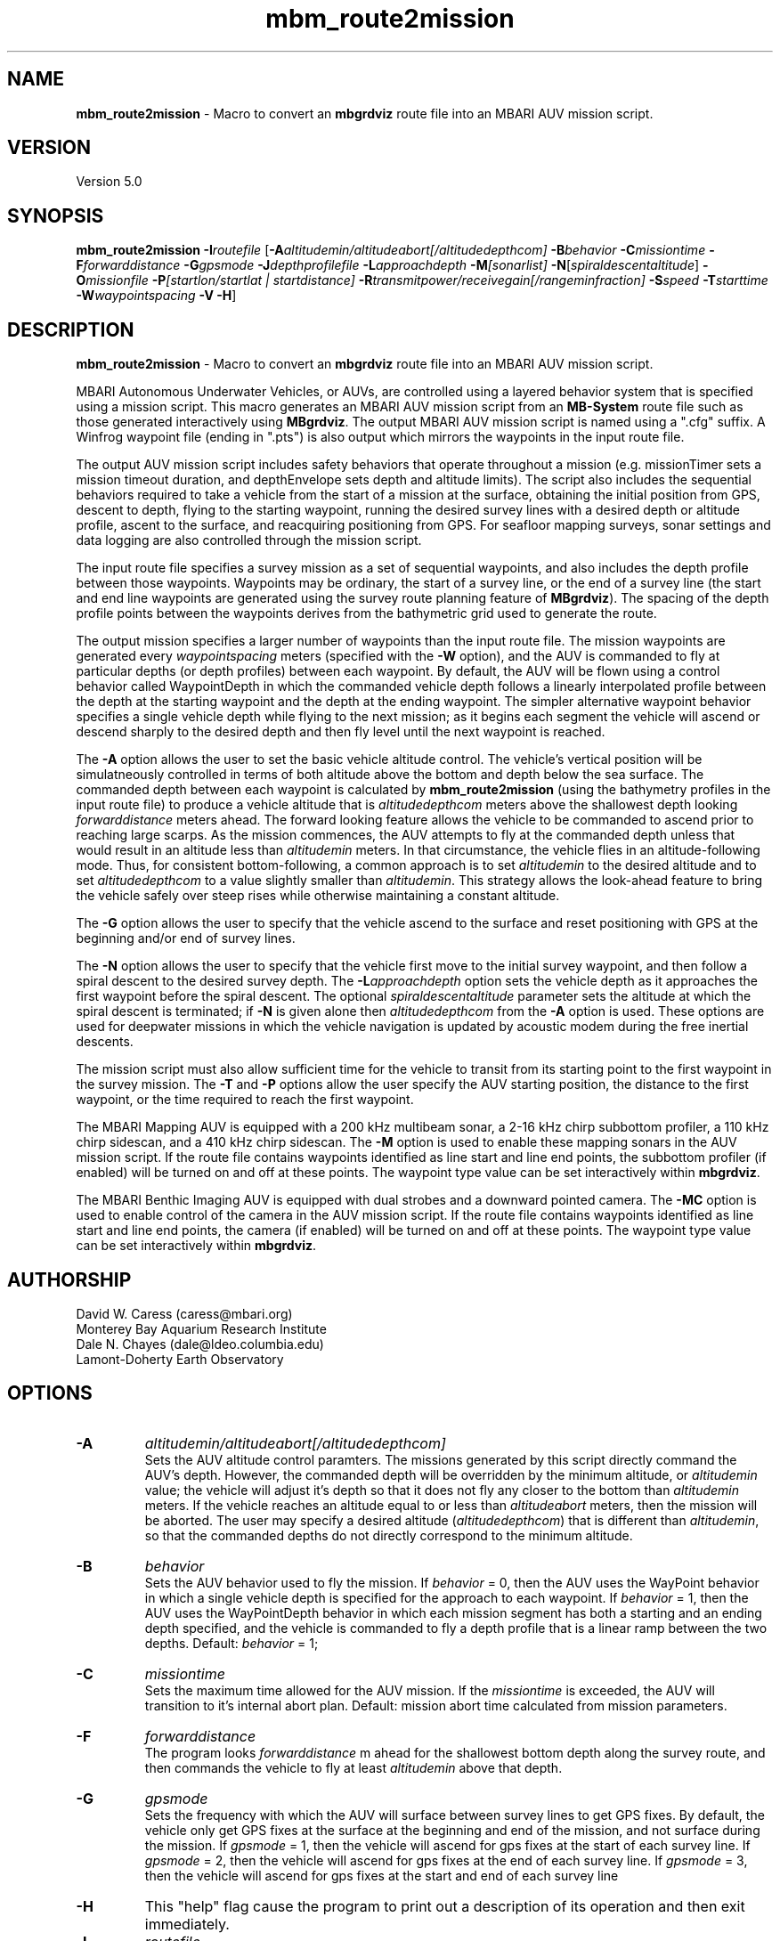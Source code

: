 .TH mbm_route2mission 1 "26 October 2009" "MB-System 5.0" "MB-System 5.0"
.SH NAME
\fBmbm_route2mission\fP - Macro to convert an \fBmbgrdviz\fP route file into an
MBARI AUV mission script. 

.SH VERSION
Version 5.0\fP

.SH SYNOPSIS
\fBmbm_route2mission\fP \fB-I\fP\fIroutefile\fP 
[\fB-A\fP\fIaltitudemin/altitudeabort[/altitudedepthcom]\fP 
\fB-B\fP\fIbehavior\fP \fB-C\fP\fImissiontime\fP 
\fB-F\fP\fIforwarddistance\fP \fB-G\fP\fIgpsmode\fP 
\fB-J\fP\fIdepthprofilefile\fP \fB-L\fP\fIapproachdepth\fP 
\fB-M\fP\fI[sonarlist]\fP \fB-N\fP[\fIspiraldescentaltitude\fP] \fB-O\fP\fImissionfile\fP 
\fB-P\fP\fI[startlon/startlat | startdistance]\fP 
\fB-R\fP\fItransmitpower/receivegain[/rangeminfraction]\fP
\fB-S\fP\fIspeed\fP \fB-T\fP\fIstarttime\fP
\fB-W\fP\fIwaypointspacing\fP \fB-V\fP \fB-H\fP]

.SH DESCRIPTION
\fBmbm_route2mission\fP - Macro to convert an \fBmbgrdviz\fP route file into an
MBARI AUV mission script. 

MBARI Autonomous Underwater Vehicles, or AUVs, are controlled using a layered
behavior system that is specified using a mission script. This macro generates
an MBARI AUV mission script from an \fBMB-System\fP route file such as those 
generated interactively using \fBMBgrdviz\fP. The output MBARI AUV mission script
is named using a ".cfg" suffix. A Winfrog waypoint file (ending in ".pts") is also 
output which mirrors the waypoints in the input route file.

The output AUV mission script includes safety behaviors that operate throughout
a mission (e.g. missionTimer sets a mission timeout duration, and depthEnvelope
sets depth and altitude limits). The script also includes the sequential behaviors
required to take a vehicle from the start of a mission at the surface, obtaining
the initial position from GPS, descent to depth, flying to the starting waypoint,
running the desired survey lines with a desired depth or altitude profile,
ascent to the surface, and reacquiring positioning from GPS. For seafloor mapping
surveys, sonar settings and data logging are also controlled through the 
mission script.

The input route file specifies a survey mission as a set of sequential waypoints,
and also includes the depth profile between those waypoints. Waypoints may be
ordinary, the start of a survey line, or the end of a survey line (the start and
end line waypoints are generated using the survey route planning feature of 
\fBMBgrdviz\fP). The spacing  of the depth profile points between the waypoints 
derives from the bathymetric grid used to generate the route.

The output mission specifies a larger number of waypoints than the input route file. 
The mission waypoints are generated every \fIwaypointspacing\fP meters (specified 
with the \fB-W\fP option), and the AUV is commanded to fly at particular depths (or 
depth profiles) between each waypoint. By default, the AUV will be flown using a control 
behavior called WaypointDepth in which the commanded vehicle depth follows a linearly
interpolated profile between the depth at the starting waypoint and the depth
at the ending waypoint. The simpler alternative waypoint behavior specifies a
single vehicle depth while flying to the next mission; as it begins each segment
the vehicle will ascend or descend sharply to the desired depth and then fly
level until the next waypoint is reached.

The \fB-A\fP option allows the user to set the basic vehicle
altitude control. The vehicle's vertical position will be simulatneously controlled
in terms of both altitude above the bottom and depth below the sea surface. The commanded
depth between each waypoint is calculated by \fBmbm_route2mission\fP (using the bathymetry
profiles in the input route file) to produce a vehicle altitude that is \fIaltitudedepthcom\fP
meters above the shallowest depth looking \fIforwarddistance\fP meters ahead. The
forward looking feature allows the vehicle to be commanded to ascend prior to reaching
large scarps. As the mission commences, the AUV attempts to fly at the commanded depth 
unless that would result in an altitude less than \fIaltitudemin\fP meters. In that 
circumstance, the vehicle flies in an altitude-following mode. Thus, for consistent
bottom-following, a common approach is to set \fIaltitudemin\fP to the desired
altitude and to set \fIaltitudedepthcom\fP to a value slightly smaller than \fIaltitudemin\fP.
This strategy allows the look-ahead feature to bring the vehicle safely over steep rises
while otherwise maintaining a constant altitude.

The \fB-G\fP option allows the user to specify that the vehicle ascend to the surface
and reset positioning  with GPS at the beginning and/or end of survey lines.

The \fB-N\fP option allows the user to specify that the vehicle first move to the
initial survey waypoint, and then follow a spiral descent to the desired survey depth. 
The \fB-L\fP\fIapproachdepth\fP option sets the vehicle depth as it approaches the
first waypoint before the spiral descent. The optional \fIspiraldescentaltitude\fP
parameter sets the altitude at which the spiral descent is terminated; if \fB-N\fP
is given alone then \fIaltitudedepthcom\fP from the \fB-A\fP option is used.
These options are used for deepwater missions
in which the vehicle navigation is updated by acoustic modem during the free
inertial descents.

The mission script must also allow sufficient time for the vehicle to transit from its
starting point to the first waypoint in the survey mission. The \fB-T\fP and \fB-P\fP
options allow the user specify the AUV starting position, the distance to the first
waypoint, or the time required to reach the first waypoint.

The MBARI Mapping AUV is equipped with a 200 kHz multibeam sonar, a 2-16 kHz chirp subbottom
profiler, a 110 kHz chirp sidescan, and a 410 kHz chirp sidescan. The \fB-M\fP option is
used to enable these mapping sonars in the AUV mission script. If the route file contains
waypoints identified as line start and line end points, the subbottom profiler (if enabled) will be
turned on and off at these points. The waypoint type value can be set interactively within 
\fBmbgrdviz\fP.

The MBARI Benthic Imaging AUV is equipped with dual strobes and a downward pointed camera. 
The \fB-MC\fP option is used to enable control of the camera in the AUV mission script. If the route file contains
waypoints identified as line start and line end points, the camera (if enabled) will be
turned on and off at these points. The waypoint type value can be set interactively within 
\fBmbgrdviz\fP.

.SH AUTHORSHIP
David W. Caress (caress@mbari.org)
.br
  Monterey Bay Aquarium Research Institute
.br
Dale N. Chayes (dale@ldeo.columbia.edu)
.br
  Lamont-Doherty Earth Observatory

.SH OPTIONS
.TP
.B \-A
\fIaltitudemin/altitudeabort[/altitudedepthcom]\fP
.br
Sets the AUV altitude control paramters. The missions generated by this 
script directly command the AUV's depth. However, the commanded depth 
will be overridden by the minimum altitude, or \fIaltitudemin\fP value; 
the vehicle will adjust it's depth so that it does not fly any closer 
to the bottom than \fIaltitudemin\fP meters. If the vehicle reaches an
altitude equal to or less than \fIaltitudeabort\fP meters, then the
mission will be aborted. The user may specify a desired altitude
(\fIaltitudedepthcom\fP) that is different than \fIaltitudemin\fP, so that
the commanded depths do not directly correspond to the minimum altitude.
.TP
.B \-B
\fIbehavior\fP
.br
Sets the AUV behavior used to fly the mission. If \fIbehavior\fP = 0, then
the AUV uses the WayPoint behavior in which a single vehicle depth is specified
for the approach to each waypoint. If \fIbehavior\fP = 1, then the AUV uses
the WayPointDepth behavior in which each mission segment has both a starting
and an ending depth specified, and the vehicle is commanded to fly a depth
profile that is a linear ramp between the two depths. Default: \fIbehavior\fP = 1;
.TP
.B \-C
\fImissiontime\fP
.br
Sets the maximum time allowed for the AUV mission. If the \fImissiontime\fP is
exceeded, the AUV will transition to it's internal abort plan. 
Default: mission abort time calculated from mission parameters.
.TP
.B \-F
\fIforwarddistance\fP
.br
The program looks \fIforwarddistance\fP m ahead for the shallowest bottom
depth along the survey route, and then commands the vehicle to
fly at least \fIaltitudemin\fP above that depth.
.TP
.B \-G
\fIgpsmode\fP
.br
Sets the frequency with which the AUV will surface between survey lines to
get GPS fixes. By default, the vehicle only get GPS fixes at the surface at
the beginning and end of the mission, and not surface during the mission.
If \fIgpsmode\fP = 1, then the vehicle will ascend for gps fixes at
the start of each survey line. If \fIgpsmode\fP = 2, then the vehicle will 
ascend for gps fixes at the end of each survey line. If \fIgpsmode\fP = 3, 
then the vehicle will  ascend for gps fixes at the start and end of each survey line
.TP
.B \-H
This "help" flag cause the program to print out a description
of its operation and then exit immediately.
.TP
.B \-I
\fIroutefile\fP
.br
Sets the filename of the input \fBmbgrdviz\fP route file. 
A route file specifies a desired survey route as a set of
lines between waypoints. In addition to the waypoints, the file
also includes the depth profiles along those lines.
.TP
.B \-J
\fIdepthprofilefile\fP
.br
Sets the filename of an input desired depth profile file. This is the depth
profile that the vehicle should follow when flying the mission (as opposed to
following the bottom at a particular altitude).
.TP
.B \-L
\fIapproachdepth\fP
.br
Sets the vehicle depth during the approach to the first waypoint when a
spiral descent to depth at the first waypoint is specified  using the \fB-N\fP option.
.TP
.B \-M
\fI[sonarlist]\fP
This option enables control of the Mapping AUV's mapping sonars. By default,
the AUV mission is generated without turning on the mapping sonars. If \fB-M\fP
is given alone, the multibeam, subbottom profiler, and both low and high
frequency sidescan sonars will be enabled. The \fIsonarlist\fP parameter can
optionally specify which sonars are enabled in addition to the multibeam (the
multibeam serves as the ping timing master for all sonars, and thus must be
enabled if any mapping sonars are enabled). The \fIsonarlist\fP value is 
made up of one or more of the following characters:
 		S	subbottom profiler
 		L	low frequency sidescan
 		H	high frequency sidescan
.br
Thus, \fB-M\fP\fISL\fP will cause the multibeam, the subbottom profiler, and
the low frequency sidescan to be enabled while leaving the high frequency
sidescan off.
.TP
.B \-N
\fIspiraldescentaltitude\fP
Sets the mission to include a shallow transit to the first waypoint followed by a
spiral descent to depth to start the survey. The descent is terminated at the 
altitude \fIspiraldescentaltitude\fP if specified here. Otherwise, the descent is
terminated at the altitude \fIaltitudedepthcom\fP from the \fB-A\fP option.
.TP
.B \-O
\fImissionfile\fP
.br
Sets the filename of the output MBARI AUV mission script. 
.TP
.B \-P
\fIlon/lat\fP
.br
This sets the expected starting position (\fIlon\fP longitude 
and \fIlat\fP latitude) of the Mapping AUV so that the 
expected time to run to the first waypoint can be estimated. If neither 
the \fB-P\fP or \fB-T\fP options are specified, a distance of 500 meters 
to the first waypoint is assumed. 
.TP
.B \-R
\fItransmitpower/receivegain[/rangeminfraction]\fP
.br
This sets the key multibeam sonar parameters. Here \fItransmitpower\fP is
the transmit power of the multibeam in dB, with a range of 0-220 dB. The 
multibeam receive gain has a range of 0-83 dB. The \fIrangeminfraction\fP variable
sets the minimum range at which the multibeam will make bottom picks; this 
prevents the multibeam from picking on nearfield arrivals usually reflecting
interference from other sonars. If the sonar is operating with an altitude of
50 m and \fIrangeminfraction\fP = 0.2, then the range gating minimum range will be
0.2 * 50 m = 10 m. Default: \fItransmitpower\fP = 220, \fIreceivegain\fP = 220, 
\fIrangeminfraction\fP = 0.2.
.TP
.B \-S
\fIspeed\fP
.br
This sets the commanded AUV speed in meters/second. Default: \fIspeed\fP = 1.5 m/s. 
.TP
.B \-T
\fIstarttime\fP
.br
This sets the expected time required for the AUV to reach the first waypoint
in the survey mission. If neither 
the \fB-P\fP or \fB-T\fP options are specified, a distance of 500 meters 
to the first waypoint is assumed. 
.TP
.B \-W
\fIwaypointspacing\fP
.br
Sets the spacing in meters of the waypoints output to the mission script. 
.TP
.B \-V
The \fB-V\fP option causes \fBmbm_route2mission\fP to print out status messages.

.SH EXAMPLES
Suppose you are going to run the MBARI Mapping AUV on the Coaxial Segment of the
Juan de Fuca Ridge. You have created a route file called Coaxial2009_1v3.rte using
\fBmbgrdviz\fP. In order to create an MBARI AUV mission script for mission beginning
with a spiral descent to an altitude of 50 m, followed by a survey run at a 75 m altitude,
the following will suffice:
 	mbm_route2mission -I Coaxial2009_1v3.rte \
 		-A75/30/75 -B1 \
 		-G0 -MSL -N50 -R220/83/0.3 \
 		-O Coaxial2009_1v3.cfg \
 		-S1.5 -L30 -W100 -V
.br
The resulting mission script has the following header:

     # This MBARI Mapping AUV mission file has been generated
     # by the MB-System program mbm_route2mission run by
     # user <caress> on cpu <shepard> at <Thu Jul 30 11:36:47 PDT 2009>
     # 
     # Mission Summary:
     #     Route File:               Coaxial2009_1v3.rte
     #     Mission File:             Coaxial2009_1v3.cfg
     #     Distance:                 79501.503455 (m)
     #     Estimated Time:           57203 (s)  15.890 (hr)
     #     Abort Time:               60067 (s)
     #     Max battery life:         64800 (s)
     #     Safety margin:            1800 (s)
     #     Ascend time:              2932 (s)
     #     Way Points:               44
     #     Route Points:             550
     #     Survey behavior:          WaypointDepth
     #     Descent style:            Spiral descent
     #     Mapping sonar control enabled:          
     #                               Multibeam enabled
     #                                 Multibeam receive gain:           83
     #                                 Multibeam transmit gain:          220
     #                                 Multibeam minimum range fraction: 0.3
     #                               Subbottom enabled
     #                               Low sidescan enabled
     #                               High sidescan disabled
     # 
     # Mission Parameters:
     #     Vehicle Speed:            1.500000 (m/s) 2.915769 (knots)
     #     Desired Vehicle Altitude: 75 (m)
     #     Minimum Vehicle Altitude: 75 (m)
     #     Abort Vehicle Altitude:   30 (m)
     #     Maximum Vehicle Depth:    2525.307922 (m)
     #     Abort Vehicle Depth:      2562.807922 (m)
     #     Descent Vehicle Depth:    3 (m)
     #     Spiral descent depth:     2324.917643 m
     #     Spiral descent altitude:  50 m
     #     Forward Looking Distance:  (m)
     #     Waypoint Spacing:         100 (m)
     #     GPS Duration:             600 (s)
     #     Descend Rate:             0.417 (m/s)
     #     Ascend Rate:              1 (m/s)
     #     Initial descend Duration: 300 (s)
     #     Setpoint Duration:        30 (s)
     # 
     # The primary waypoints from the route file are:
     #   <number> <longitude (deg)> <latitude (deg)> <topography (m)> <distance (m)> <type>
     #   0 -129.588618 46.504590 -2384.917643 0.000000 3
     #   1 -129.583151 46.507559 -2412.977865 533.709482 3
     #   2 -129.569223 46.503420 -2548.389974 1697.143568 1
     #   3 -129.566359 46.501080 -2494.963053 2037.557099 3
     #   4 -129.548611 46.529852 -2539.510864 5512.537193 4
     #   5 -129.551250 46.530628 -2562.807922 5732.537193 3
     #   6 -129.568962 46.501924 -2531.034424 9199.497998 4
     #   7 -129.571600 46.502699 -2519.138489 9419.497998 3
     #   8 -129.553889 46.531404 -2547.114624 12886.458803 4
     #   9 -129.556529 46.532180 -2514.533569 13106.458803 3
     #   10 -129.574238 46.503475 -2470.815735 16573.419607 4
     #   11 -129.576876 46.504250 -2444.596313 16793.419607 3
     #   12 -129.559168 46.532956 -2521.781921 20260.380412 4
     #   13 -129.561807 46.533732 -2537.382141 20480.380412 3
     #   14 -129.579514 46.505026 -2429.459961 23947.341216 4
     #   15 -129.582152 46.505801 -2412.764343 24167.341217 3
     #   16 -129.564447 46.534508 -2545.397705 27634.302021 4
     #   17 -129.567086 46.535284 -2534.068665 27854.302021 3
     #   18 -129.584791 46.506576 -2398.283020 31321.262826 4
     #   19 -129.587429 46.507352 -2390.671509 31541.262826 3
     #   20 -129.569726 46.536059 -2489.889282 35008.223630 4
     #   21 -129.572365 46.536835 -2465.280823 35228.223630 3
     #   22 -129.590068 46.508127 -2389.067017 38695.184435 4
     #   23 -129.592706 46.508902 -2409.290771 38915.184435 3
     #   24 -129.575005 46.537610 -2466.533142 42382.145240 4
     #   25 -129.577645 46.538386 -2491.371094 42602.145240 3
     #   26 -129.595345 46.509677 -2397.609253 46069.106044 4
     #   27 -129.597984 46.510452 -2413.315918 46289.106044 3
     #   28 -129.580285 46.539161 -2499.048889 49756.066849 4
     #   29 -129.582925 46.539937 -2523.030640 49976.066849 3
     #   30 -129.600622 46.511227 -2443.481018 53443.027653 4
     #   31 -129.603261 46.512002 -2419.008240 53663.027653 3
     #   32 -129.585565 46.540712 -2518.522400 57129.988458 4
     #   33 -129.588205 46.541487 -2498.521301 57349.988458 3
     #   34 -129.605900 46.512777 -2450.386536 60816.949263 4
     #   35 -129.608539 46.513552 -2473.623230 61036.949263 3
     #   36 -129.590845 46.542262 -2487.422180 64503.910067 4
     #   37 -129.593485 46.543038 -2491.040466 64723.910067 3
     #   38 -129.611178 46.514327 -2472.610657 68190.870872 3
     #   39 -129.606711 46.517999 -2485.114583 68723.704236 3
     #   40 -129.557338 46.509809 -2488.398743 72619.152031 3
     #   41 -129.550415 46.521262 -2545.285828 73998.189601 3
     #   42 -129.600724 46.536447 -2470.920736 78209.372536 3
     #   43 -129.606972 46.525648 -2443.988281 79501.503455 4
     # 
     # A total of 550 mission points have been defined.
     # 
     # Define Mission parameters:
     #define MISSION_SPEED      1.500000
     #define MISSION_DISTANCE   79501.503455
     #define MISSION_TIME       57203
     #define MISSION_TIMEOUT    60067
     #define DEPTH_MAX          2525.307922
     #define DEPTH_ABORT        2562.807922
     #define ALTITUDE_DESIRED   75.000000
     #define ALTITUDE_MIN       75.000000
     #define ALTITUDE_ABORT     30.000000
     #define GPS_DURATION       600
     #define DESCENT_DEPTH      3.000000
     #define SPIRAL_DESCENT_DEPTH      2324.917643
     #define SPIRAL_DESCENT_ALTITUDE   50.000000
     #define DESCEND_DURATION   300
     #define SETPOINT_DURATION  30
     #define GPSMINHITS         10
     #define ASCENDRUDDER       3.000000
     #define ASCENDPITCH        45.000000
     #define ASCENDENDDEPTH     2.000000
     #define DESCENDRUDDER      3.000000
     #define DESCENDPITCH       -30.000000
     #define MAXCROSSTRACKERROR 30
     #define RESON_DURATION     6
     #q 

.SH SEE ALSO
\fBmbsystem\fP(l), \fBmbgrdviz\fP(l)

.SH BUGS
Perhaps.


